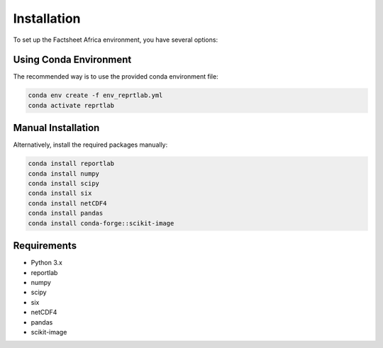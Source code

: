 Installation
============

To set up the Factsheet Africa environment, you have several options:

Using Conda Environment
-----------------------

The recommended way is to use the provided conda environment file:

.. code-block:: bash

   conda env create -f env_reprtlab.yml
   conda activate reprtlab

Manual Installation
-------------------

Alternatively, install the required packages manually:

.. code-block:: bash

   conda install reportlab
   conda install numpy
   conda install scipy
   conda install six
   conda install netCDF4
   conda install pandas
   conda install conda-forge::scikit-image

Requirements
------------

- Python 3.x
- reportlab
- numpy
- scipy
- six
- netCDF4
- pandas
- scikit-image
   
